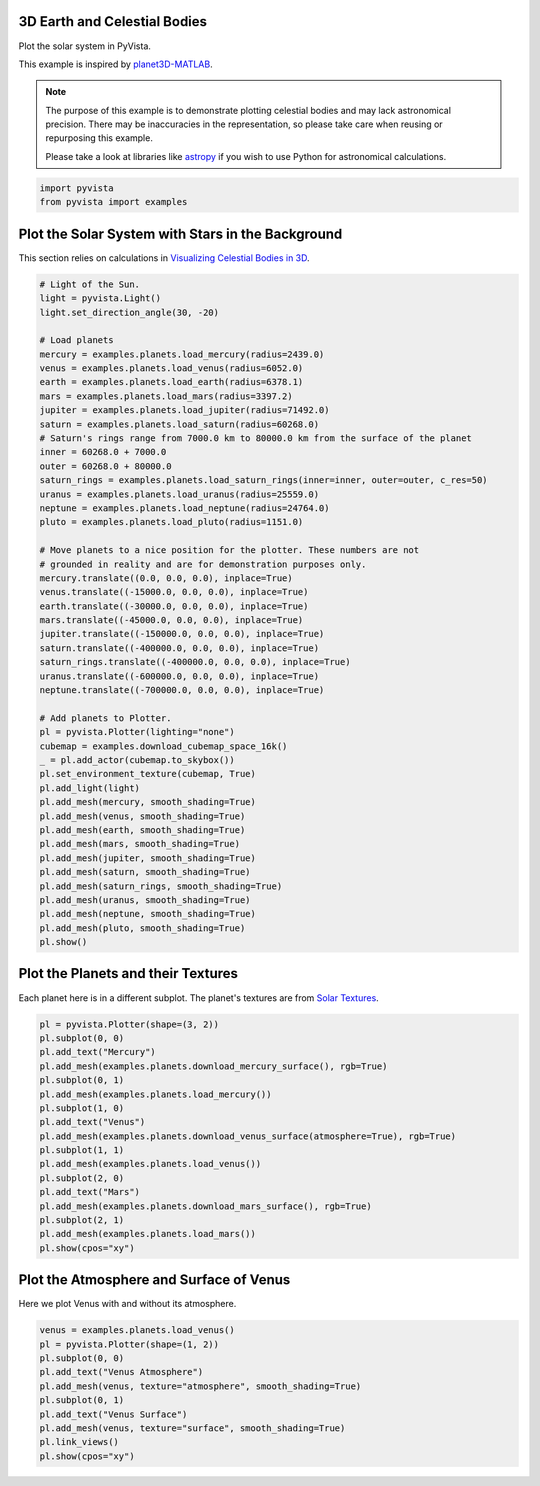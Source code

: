 
.. DO NOT EDIT.
.. THIS FILE WAS AUTOMATICALLY GENERATED BY SPHINX-GALLERY.
.. TO MAKE CHANGES, EDIT THE SOURCE PYTHON FILE:
.. "examples/99-advanced/planets.py"
.. LINE NUMBERS ARE GIVEN BELOW.

.. only:: html

    .. note::
        :class: sphx-glr-download-link-note

        Click :ref:`here <sphx_glr_download_examples_99-advanced_planets.py>`
        to download the full example code

.. rst-class:: sphx-glr-example-title

.. _sphx_glr_examples_99-advanced_planets.py:


.. _planets_example:

3D Earth and Celestial Bodies
~~~~~~~~~~~~~~~~~~~~~~~~~~~~~

Plot the solar system in PyVista.

This example is inspired by `planet3D-MATLAB
<https://github.com/tamaskis/planet3D-MATLAB>`_.

.. note::
   The purpose of this example is to demonstrate plotting celestial bodies and
   may lack astronomical precision. There may be inaccuracies in the
   representation, so please take care when reusing or repurposing this
   example.

   Please take a look at libraries like `astropy <https://www.astropy.org/>`_
   if you wish to use Python for astronomical calculations.

.. GENERATED FROM PYTHON SOURCE LINES 22-25

.. code-block:: default

    import pyvista
    from pyvista import examples








.. GENERATED FROM PYTHON SOURCE LINES 26-30

Plot the Solar System with Stars in the Background
~~~~~~~~~~~~~~~~~~~~~~~~~~~~~~~~~~~~~~~~~~~~~~~~~~
This section relies on calculations in `Visualizing Celestial Bodies in 3D
<https://tamaskis.github.io/files/Visualizing_Celestial_Bodies_in_3D.pdf>`_.

.. GENERATED FROM PYTHON SOURCE LINES 30-82

.. code-block:: default



    # Light of the Sun.
    light = pyvista.Light()
    light.set_direction_angle(30, -20)

    # Load planets
    mercury = examples.planets.load_mercury(radius=2439.0)
    venus = examples.planets.load_venus(radius=6052.0)
    earth = examples.planets.load_earth(radius=6378.1)
    mars = examples.planets.load_mars(radius=3397.2)
    jupiter = examples.planets.load_jupiter(radius=71492.0)
    saturn = examples.planets.load_saturn(radius=60268.0)
    # Saturn's rings range from 7000.0 km to 80000.0 km from the surface of the planet
    inner = 60268.0 + 7000.0
    outer = 60268.0 + 80000.0
    saturn_rings = examples.planets.load_saturn_rings(inner=inner, outer=outer, c_res=50)
    uranus = examples.planets.load_uranus(radius=25559.0)
    neptune = examples.planets.load_neptune(radius=24764.0)
    pluto = examples.planets.load_pluto(radius=1151.0)

    # Move planets to a nice position for the plotter. These numbers are not
    # grounded in reality and are for demonstration purposes only.
    mercury.translate((0.0, 0.0, 0.0), inplace=True)
    venus.translate((-15000.0, 0.0, 0.0), inplace=True)
    earth.translate((-30000.0, 0.0, 0.0), inplace=True)
    mars.translate((-45000.0, 0.0, 0.0), inplace=True)
    jupiter.translate((-150000.0, 0.0, 0.0), inplace=True)
    saturn.translate((-400000.0, 0.0, 0.0), inplace=True)
    saturn_rings.translate((-400000.0, 0.0, 0.0), inplace=True)
    uranus.translate((-600000.0, 0.0, 0.0), inplace=True)
    neptune.translate((-700000.0, 0.0, 0.0), inplace=True)

    # Add planets to Plotter.
    pl = pyvista.Plotter(lighting="none")
    cubemap = examples.download_cubemap_space_16k()
    _ = pl.add_actor(cubemap.to_skybox())
    pl.set_environment_texture(cubemap, True)
    pl.add_light(light)
    pl.add_mesh(mercury, smooth_shading=True)
    pl.add_mesh(venus, smooth_shading=True)
    pl.add_mesh(earth, smooth_shading=True)
    pl.add_mesh(mars, smooth_shading=True)
    pl.add_mesh(jupiter, smooth_shading=True)
    pl.add_mesh(saturn, smooth_shading=True)
    pl.add_mesh(saturn_rings, smooth_shading=True)
    pl.add_mesh(uranus, smooth_shading=True)
    pl.add_mesh(neptune, smooth_shading=True)
    pl.add_mesh(pluto, smooth_shading=True)
    pl.show()





.. image-sg:: /examples/99-advanced/images/sphx_glr_planets_001.png
   :alt: planets
   :srcset: /examples/99-advanced/images/sphx_glr_planets_001.png
   :class: sphx-glr-single-img





.. GENERATED FROM PYTHON SOURCE LINES 83-87

Plot the Planets and their Textures
~~~~~~~~~~~~~~~~~~~~~~~~~~~~~~~~~~~
Each planet here is in a different subplot. The planet's textures are from
`Solar Textures <https://www.solarsystemscope.com/textures/>`_.

.. GENERATED FROM PYTHON SOURCE LINES 87-107

.. code-block:: default


    pl = pyvista.Plotter(shape=(3, 2))
    pl.subplot(0, 0)
    pl.add_text("Mercury")
    pl.add_mesh(examples.planets.download_mercury_surface(), rgb=True)
    pl.subplot(0, 1)
    pl.add_mesh(examples.planets.load_mercury())
    pl.subplot(1, 0)
    pl.add_text("Venus")
    pl.add_mesh(examples.planets.download_venus_surface(atmosphere=True), rgb=True)
    pl.subplot(1, 1)
    pl.add_mesh(examples.planets.load_venus())
    pl.subplot(2, 0)
    pl.add_text("Mars")
    pl.add_mesh(examples.planets.download_mars_surface(), rgb=True)
    pl.subplot(2, 1)
    pl.add_mesh(examples.planets.load_mars())
    pl.show(cpos="xy")





.. image-sg:: /examples/99-advanced/images/sphx_glr_planets_002.png
   :alt: planets
   :srcset: /examples/99-advanced/images/sphx_glr_planets_002.png
   :class: sphx-glr-single-img





.. GENERATED FROM PYTHON SOURCE LINES 108-111

Plot the Atmosphere and Surface of Venus
~~~~~~~~~~~~~~~~~~~~~~~~~~~~~~~~~~~~~~~~
Here we plot Venus with and without its atmosphere.

.. GENERATED FROM PYTHON SOURCE LINES 111-122

.. code-block:: default


    venus = examples.planets.load_venus()
    pl = pyvista.Plotter(shape=(1, 2))
    pl.subplot(0, 0)
    pl.add_text("Venus Atmosphere")
    pl.add_mesh(venus, texture="atmosphere", smooth_shading=True)
    pl.subplot(0, 1)
    pl.add_text("Venus Surface")
    pl.add_mesh(venus, texture="surface", smooth_shading=True)
    pl.link_views()
    pl.show(cpos="xy")



.. image-sg:: /examples/99-advanced/images/sphx_glr_planets_003.png
   :alt: planets
   :srcset: /examples/99-advanced/images/sphx_glr_planets_003.png
   :class: sphx-glr-single-img






.. rst-class:: sphx-glr-timing

   **Total running time of the script:** ( 2 minutes  36.793 seconds)


.. _sphx_glr_download_examples_99-advanced_planets.py:

.. only:: html

  .. container:: sphx-glr-footer sphx-glr-footer-example


    .. container:: sphx-glr-download sphx-glr-download-python

      :download:`Download Python source code: planets.py <planets.py>`

    .. container:: sphx-glr-download sphx-glr-download-jupyter

      :download:`Download Jupyter notebook: planets.ipynb <planets.ipynb>`


.. only:: html

 .. rst-class:: sphx-glr-signature

    `Gallery generated by Sphinx-Gallery <https://sphinx-gallery.github.io>`_

